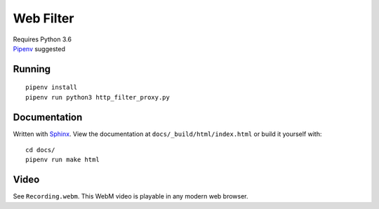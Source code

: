 .. _Pipenv: https://docs.pipenv.org/
.. _Sphinx: http://www.sphinx-doc.org/en/stable/

Web Filter
==========

| Requires Python 3.6
| Pipenv_ suggested

Running
-------

::

   pipenv install
   pipenv run python3 http_filter_proxy.py

Documentation
-------------

Written with Sphinx_.
View the documentation at ``docs/_build/html/index.html``
or build it yourself with::

   cd docs/
   pipenv run make html

Video
-----

See ``Recording.webm``.
This WebM video is playable in any modern web browser.
